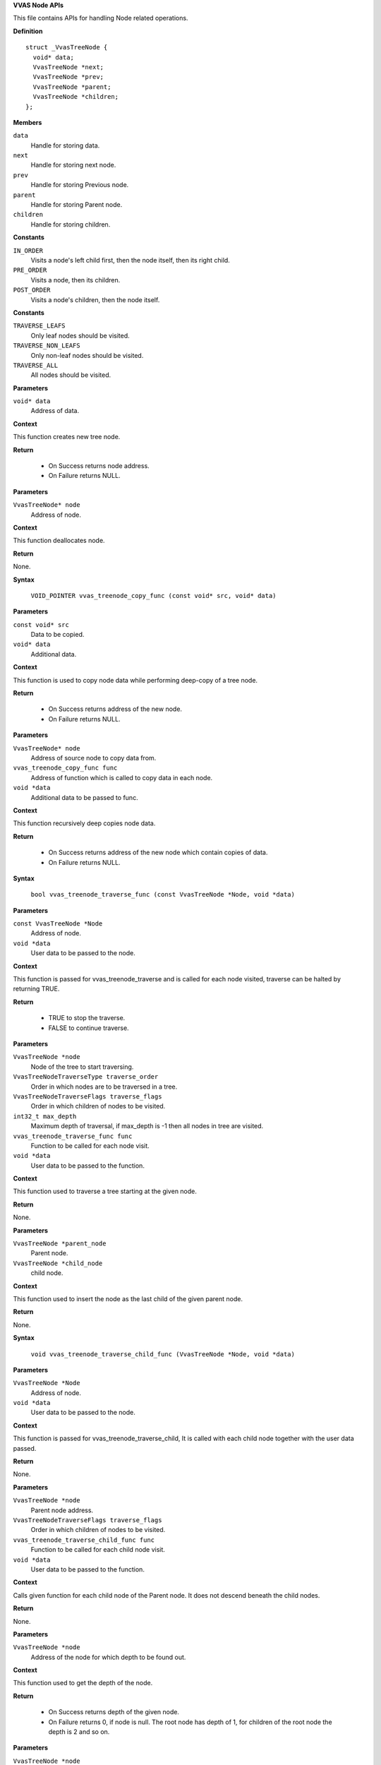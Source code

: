 .. _VVAS Node APIs:

**VVAS Node APIs**

This file contains APIs for handling Node related operations.



.. c:struct:: _VvasTreeNode

   This structure is for creating Node instance.

**Definition**

::

  struct _VvasTreeNode {
    void* data;
    VvasTreeNode *next;
    VvasTreeNode *prev;
    VvasTreeNode *parent;
    VvasTreeNode *children;
  };

**Members**

``data``
  Handle for storing data.

``next``
  Handle for storing next node.

``prev``
  Handle for storing Previous node.

``parent``
  Handle for storing Parent node.

``children``
  Handle for storing children.





.. c:enum:: VvasTreeNodeTraverseType

   This enum is defines node traverse type.

**Constants**

``IN_ORDER``
  Visits a node's left child first, then the node itself, then its right child.

``PRE_ORDER``
  Visits a node, then its children.

``POST_ORDER``
  Visits a node's children, then the node itself.




.. c:enum:: VvasTreeNodeTraverseFlags

   This enum defines which nodes to be visited.

**Constants**

``TRAVERSE_LEAFS``
  Only leaf nodes should be visited. 

``TRAVERSE_NON_LEAFS``
  Only non-leaf nodes should be visited.

``TRAVERSE_ALL``
  All nodes should be visited.


.. c:function:: VvasTreeNode* vvas_treenode_new (void* data)

   Creates new tree node.

**Parameters**

``void* data``
  Address of data.

**Context**

This function creates new tree node.

**Return**

 * On Success returns node address.
 * On Failure returns NULL.


.. c:function:: void vvas_treenode_destroy (VvasTreeNode* node)

   Deallocates tree node.

**Parameters**

``VvasTreeNode* node``
  Address of node.

**Context**

This function deallocates node.

**Return**

None.


.. c:macro:: vvas_treenode_copy_func

   **Typedef**: Copy node data.


**Syntax**

  ``VOID_POINTER vvas_treenode_copy_func (const void* src, void* data)``

**Parameters**

``const void* src``
  Data to be copied.

``void* data``
  Additional data.

**Context**

This function is used to copy node data while performing deep-copy 
of a tree node.

**Return**

 * On Success returns address of the new node.
 * On Failure returns NULL. 


.. c:function:: VvasTreeNode* vvas_treenode_copy_deep (VvasTreeNode* node, vvas_treenode_copy_func func, void *data)

   Deep copies node.

**Parameters**

``VvasTreeNode* node``
  Address of source node to copy data from.

``vvas_treenode_copy_func func``
  Address of function which is called to copy data in each node.

``void *data``
  Additional data to be passed to func.

**Context**

This function recursively deep copies node data.

**Return**

 * On Success returns address of the new node which contain copies of data.
 * On Failure returns NULL. 


.. c:macro:: vvas_treenode_traverse_func

   **Typedef**: To traverse tree node.


**Syntax**

  ``bool vvas_treenode_traverse_func (const VvasTreeNode *Node, void *data)``

**Parameters**

``const VvasTreeNode *Node``
  Address of node.

``void *data``
  User data to be passed to the node.

**Context**

This function is passed for vvas_treenode_traverse and is called for  
each node visited, traverse can be halted by returning TRUE. 
  

**Return**

 * TRUE to stop the traverse.
 * FALSE to continue traverse.


.. c:function:: void vvas_treenode_traverse (VvasTreeNode *node, VvasTreeNodeTraverseType traverse_order, VvasTreeNodeTraverseFlags traverse_flags, int32_t max_depth, vvas_treenode_traverse_func func, void *data)

   Traverse a tree node.

**Parameters**

``VvasTreeNode *node``
  Node of the tree to start traversing.

``VvasTreeNodeTraverseType traverse_order``
  Order in which nodes are to be traversed in a tree.

``VvasTreeNodeTraverseFlags traverse_flags``
  Order in which children of nodes to be visited.

``int32_t max_depth``
  Maximum depth of traversal, if max_depth is -1 then all nodes in tree are visited.

``vvas_treenode_traverse_func func``
  Function to be called for each node visit. 

``void *data``
  User data to be passed to the function.

**Context**

This function used to traverse a tree starting at the given node.

**Return**

None.


.. c:function:: void vvas_treenode_append (VvasTreeNode *parent_node, VvasTreeNode *child_node)

   Inserts node from bottom.

**Parameters**

``VvasTreeNode *parent_node``
  Parent node.

``VvasTreeNode *child_node``
  child node.

**Context**

This function used to insert the node as the last child of the given parent node.

**Return**

None.


.. c:macro:: vvas_treenode_traverse_child_func

   **Typedef**: To Traverse child node func callback.


**Syntax**

  ``void vvas_treenode_traverse_child_func (VvasTreeNode *Node, void *data)``

**Parameters**

``VvasTreeNode *Node``
  Address of node.

``void *data``
  User data to be passed to the node.

**Context**

This function is passed for vvas_treenode_traverse_child, It is called with each child node 
together with the user data passed.

**Return**

None.


.. c:function:: void vvas_treenode_traverse_child (VvasTreeNode *node, VvasTreeNodeTraverseFlags traverse_flags, vvas_treenode_traverse_child_func func, void *data)

   Traverses child nodes.

**Parameters**

``VvasTreeNode *node``
  Parent node address.

``VvasTreeNodeTraverseFlags traverse_flags``
  Order in which children of nodes to be visited.

``vvas_treenode_traverse_child_func func``
  Function to be called for each child node visit. 

``void *data``
  User data to be passed to the function.

**Context**

Calls given function for each child node of the Parent node. It 
does not descend beneath the child nodes.

**Return**

None.


.. c:function:: uint32_t vvas_treenode_get_depth (VvasTreeNode *node)

   Gets the depth of the node.

**Parameters**

``VvasTreeNode *node``
  Address of the node for which depth to be found out. 

**Context**

This function used to get the depth of the node.        

**Return**

 * On Success returns depth of the given node.
 * On Failure returns 0, if node is null. The root node has 
   depth of 1, for children of the root node the depth is 
   2 and so on.


.. c:function:: uint32_t vvas_treenode_get_max_height (VvasTreeNode *node)

   Gets the max height of the node.

**Parameters**

``VvasTreeNode *node``
  Address of the node.

**Context**

This function used to get the maximum distance of the given node 
from all leaf nodes. 

**Return**

 * On Success returns max distance of the given node from all leaf node.
 * On Failure returns 0, if node is null.If node has no children, 1 
   is returned. If node has  children, 2 is returned.


.. c:function:: uint32_t vvas_treenode_get_n_childnodes (VvasTreeNode *root_node)

   Gets number of child nodes.

**Parameters**

``VvasTreeNode *root_node``
  Address of the parent node.

**Context**

This function used to get the number of child nodes of the given node.

**Return**

 * On Success returns number of child nodes of the parent node.
 * On Failure returns 0, if node is null.


.. c:function:: VvasTreeNode* vvas_treenode_insert_before (VvasTreeNode *parent, VvasTreeNode* sibling, VvasTreeNode* node)

   inserts before given node.

**Parameters**

``VvasTreeNode *parent``
  Address of the parent node.

``VvasTreeNode* sibling``
  Address of the sibling node.

``VvasTreeNode* node``
  Address of the  node to be inserted.

**Context**

This function will insert before the tree node.

**Return**

 * On Success returns number of child nodes of the parent node.
 * On Failure returns 0, if node is null.



..
  ------------
  MIT License

  Copyright (c) 2023 Advanced Micro Devices, Inc.

  Permission is hereby granted, free of charge, to any person obtaining a copy of this software and associated documentation files (the "Software"), to deal in the Software without restriction, including without limitation the rights to use, copy, modify, merge, publish, distribute, sublicense, and/or sell copies of the Software, and to permit persons to whom the Software is furnished to do so, subject to the following conditions:

  The above copyright notice and this permission notice (including the next paragraph) shall be included in all copies or substantial portions of the Software.

  THE SOFTWARE IS PROVIDED "AS IS", WITHOUT WARRANTY OF ANY KIND, EXPRESS OR IMPLIED, INCLUDING BUT NOT LIMITED TO THE WARRANTIES OF MERCHANTABILITY, FITNESS FOR A PARTICULAR PURPOSE AND NONINFRINGEMENT. IN NO EVENT SHALL THE AUTHORS OR COPYRIGHT HOLDERS BE LIABLE FOR ANY CLAIM, DAMAGES OR OTHER LIABILITY, WHETHER IN AN ACTION OF CONTRACT, TORT OR OTHERWISE, ARISING FROM, OUT OF OR IN CONNECTION WITH THE SOFTWARE OR THE USE OR OTHER DEALINGS IN THE SOFTWARE.
